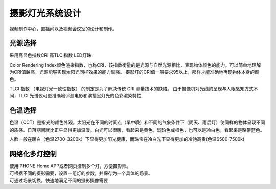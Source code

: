 摄影灯光系统设计
-----------------

视频制作中心，直播间以及视频会议室的设计和制作。


.. image:: ../image/styles.png 


光源选择
++++++++++++++++++++

采用高显色指数CRI 高TLCI指数 LED灯珠

Color Rendering Index颜色渲染指数，也称CRI，该指数衡量的是光源与自然光源相比，表现物体颜色的能力。可以简单地理解为CRI值越高，光源能够实现太阳光同样效果的能力越强。
摄影灯的CRI值一般要求95以上，那样才能准确地再现物体本身的颜色。

TLCI 指数 （电视灯光一致性指数） 的制定是为了解决传统 CRI 测量技术的缺陷。 由于摄像机对光线的呈现与人眼感知方式不同，TLCI 光谱仪可更准确地评测电影和演播室灯光的色彩渲染特性

色温选择
+++++++++++++

色温（CCT）是指光的颜色外观。太阳光在不同的时间点（早中晚）和不同的气象条件下（阴天、雨后灯）使同样的物体呈现不同的质感。日落期间就比正午显得更加温暖。白光可以很暖，看起来是黄色，琥珀色或橙色，也可以是冷白色，看起来是略带蓝色。

人脸一般在暖白（色温2700-3200k）下显得更加阳光健康，而珠宝在冷白光下显得更加的冷艳高贵(色温6500-7500k)

.. image:: ../photo/ColorTemperature.jpg

网络化多灯控制
++++++++++++++
| 使用IPHONE Home APP或者网页控制多个灯，方便摄影师。
| 可根据不同的摄影需要，设置一组灯的参数，并保存为一个具体的场景。
| 可通过场景切换，快速地满足不同的摄影摄像需要
